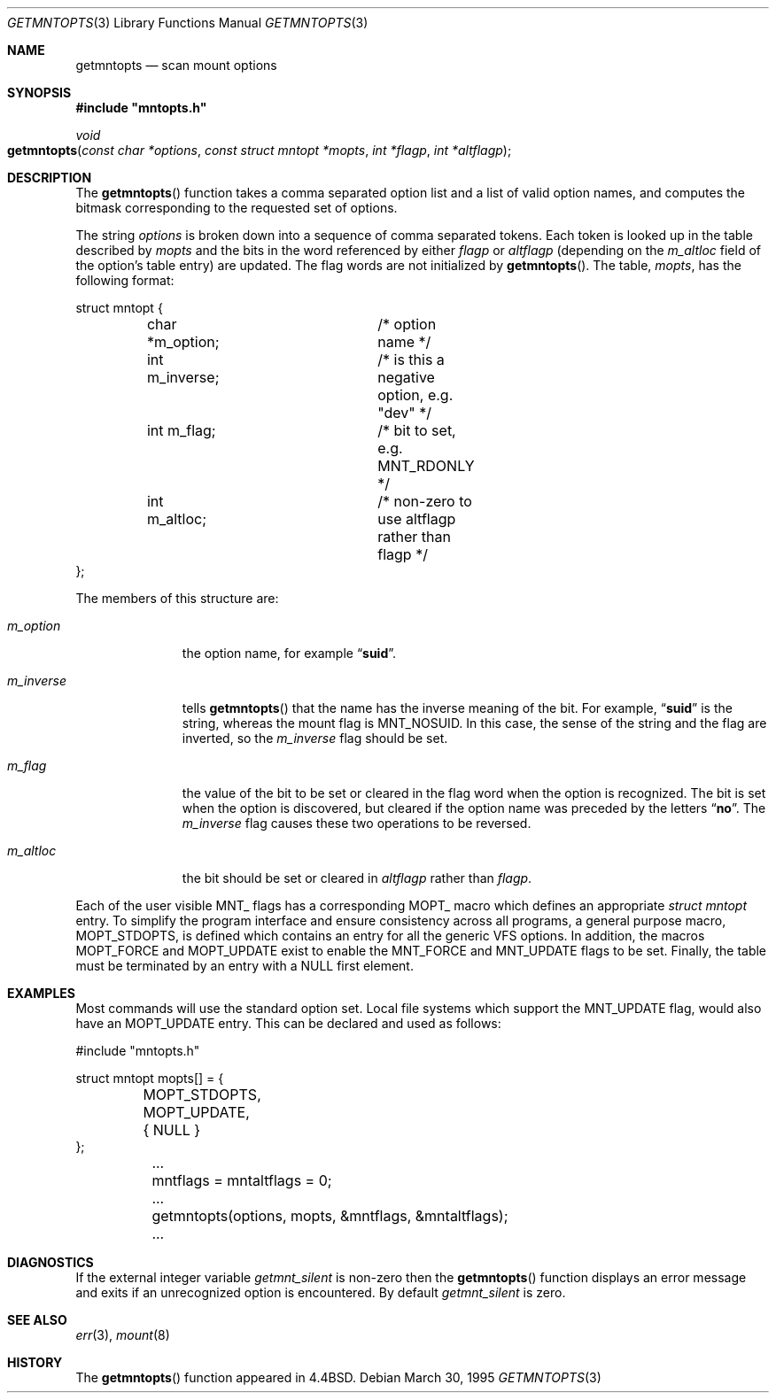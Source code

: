 .\" Copyright (c) 1994
.\"	The Regents of the University of California.  All rights reserved.
.\"
.\" Redistribution and use in source and binary forms, with or without
.\" modification, are permitted provided that the following conditions
.\" are met:
.\" 1. Redistributions of source code must retain the above copyright
.\"    notice, this list of conditions and the following disclaimer.
.\" 2. Redistributions in binary form must reproduce the above copyright
.\"    notice, this list of conditions and the following disclaimer in the
.\"    documentation and/or other materials provided with the distribution.
.\" 4. Neither the name of the University nor the names of its contributors
.\"    may be used to endorse or promote products derived from this software
.\"    without specific prior written permission.
.\"
.\" THIS SOFTWARE IS PROVIDED BY THE REGENTS AND CONTRIBUTORS ``AS IS'' AND
.\" ANY EXPRESS OR IMPLIED WARRANTIES, INCLUDING, BUT NOT LIMITED TO, THE
.\" IMPLIED WARRANTIES OF MERCHANTABILITY AND FITNESS FOR A PARTICULAR PURPOSE
.\" ARE DISCLAIMED.  IN NO EVENT SHALL THE REGENTS OR CONTRIBUTORS BE LIABLE
.\" FOR ANY DIRECT, INDIRECT, INCIDENTAL, SPECIAL, EXEMPLARY, OR CONSEQUENTIAL
.\" DAMAGES (INCLUDING, BUT NOT LIMITED TO, PROCUREMENT OF SUBSTITUTE GOODS
.\" OR SERVICES; LOSS OF USE, DATA, OR PROFITS; OR BUSINESS INTERRUPTION)
.\" HOWEVER CAUSED AND ON ANY THEORY OF LIABILITY, WHETHER IN CONTRACT, STRICT
.\" LIABILITY, OR TORT (INCLUDING NEGLIGENCE OR OTHERWISE) ARISING IN ANY WAY
.\" OUT OF THE USE OF THIS SOFTWARE, EVEN IF ADVISED OF THE POSSIBILITY OF
.\" SUCH DAMAGE.
.\"
.\"	@(#)getmntopts.3	8.3 (Berkeley) 3/30/95
.\" $FreeBSD: src/sbin/mount/getmntopts.3,v 1.14.8.1 2009/04/15 03:14:26 kensmith Exp $
.\"
.Dd March 30, 1995
.Dt GETMNTOPTS 3
.Os
.Sh NAME
.Nm getmntopts
.Nd scan mount options
.Sh SYNOPSIS
.Fd #include \&"mntopts.h"
.Ft void
.Fo getmntopts
.Fa "const char *options" "const struct mntopt *mopts"
.Fa "int *flagp" "int *altflagp"
.Fc
.Sh DESCRIPTION
The
.Fn getmntopts
function takes a comma separated option list and a list
of valid option names, and computes the bitmask
corresponding to the requested set of options.
.Pp
The string
.Fa options
is broken down into a sequence of comma separated tokens.
Each token is looked up in the table described by
.Fa mopts
and the bits in
the word referenced by either
.Fa flagp
or
.Fa altflagp
(depending on the
.Va m_altloc
field of the option's table entry)
are updated.
The flag words are not initialized by
.Fn getmntopts .
The table,
.Fa mopts ,
has the following format:
.Bd -literal
struct mntopt {
	char *m_option;		/* option name */
	int m_inverse;		/* is this a negative option, e.g. "dev" */
	int m_flag;		/* bit to set, e.g. MNT_RDONLY */
	int m_altloc;		/* non-zero to use altflagp rather than flagp */
};
.Ed
.Pp
The members of this structure are:
.Bl -tag -width m_inverse
.It Va m_option
the option name,
for example
.Dq Li suid .
.It Va m_inverse
tells
.Fn getmntopts
that the name has the inverse meaning of the
bit.
For example,
.Dq Li suid
is the string, whereas the
mount flag is
.Dv MNT_NOSUID .
In this case, the sense of the string and the flag
are inverted, so the
.Va m_inverse
flag should be set.
.It Va m_flag
the value of the bit to be set or cleared in
the flag word when the option is recognized.
The bit is set when the option is discovered,
but cleared if the option name was preceded
by the letters
.Dq Li no .
The
.Va m_inverse
flag causes these two operations to be reversed.
.It Va m_altloc
the bit should be set or cleared in
.Fa altflagp
rather than
.Fa flagp .
.El
.Pp
Each of the user visible
.Dv MNT_
flags has a corresponding
.Dv MOPT_
macro which defines an appropriate
.Vt "struct mntopt"
entry.
To simplify the program interface and ensure consistency across all
programs, a general purpose macro,
.Dv MOPT_STDOPTS ,
is defined which
contains an entry for all the generic VFS options.
In addition, the macros
.Dv MOPT_FORCE
and
.Dv MOPT_UPDATE
exist to enable the
.Dv MNT_FORCE
and
.Dv MNT_UPDATE
flags to be set.
Finally, the table must be terminated by an entry with a
.Dv NULL
first element.
.Sh EXAMPLES
Most commands will use the standard option set.
Local file systems which support the
.Dv MNT_UPDATE
flag, would also have an
.Dv MOPT_UPDATE
entry.
This can be declared and used as follows:
.Bd -literal
#include "mntopts.h"

struct mntopt mopts[] = {
	MOPT_STDOPTS,
	MOPT_UPDATE,
	{ NULL }
};

	...
	mntflags = mntaltflags = 0;
	...
	getmntopts(options, mopts, &mntflags, &mntaltflags);
	...
.Ed
.Sh DIAGNOSTICS
If the external integer variable
.Va getmnt_silent
is non-zero then the
.Fn getmntopts
function displays an error message and exits if an
unrecognized option is encountered.
By default
.Va getmnt_silent
is zero.
.Sh SEE ALSO
.Xr err 3 ,
.Xr mount 8
.Sh HISTORY
The
.Fn getmntopts
function appeared in
.Bx 4.4 .
